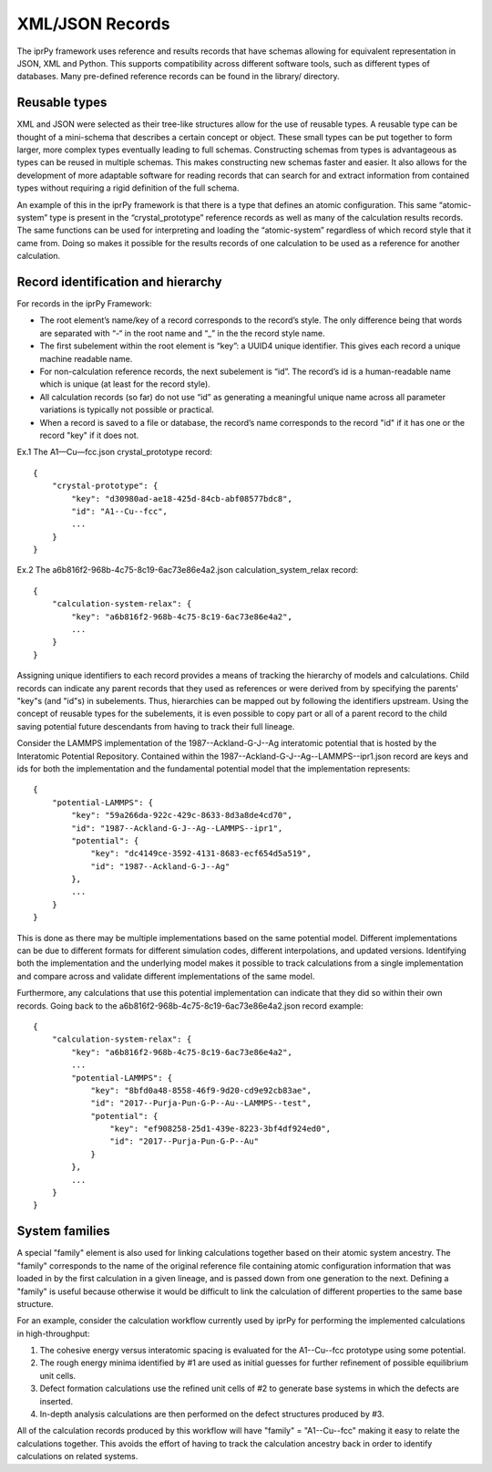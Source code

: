 
XML/JSON Records
****************

The iprPy framework uses reference and results records that have
schemas allowing for equivalent representation in JSON, XML and
Python.  This supports compatibility across different software tools,
such as different types of databases.  Many pre-defined reference
records can be found in the library/ directory.


Reusable types
==============

XML and JSON were selected as their tree-like structures allow for the
use of reusable types.  A reusable type can be thought of a
mini-schema that describes a certain concept or object.  These small
types can be put together to form larger, more complex types
eventually leading to full schemas. Constructing schemas from types is
advantageous as types can be reused in multiple schemas.  This makes
constructing new schemas faster and easier. It also allows for the
development of more adaptable software for reading records that can
search for and extract information from contained types without
requiring a rigid definition of the full schema.

An example of this in the iprPy framework is that there is a type that
defines an atomic configuration.  This same “atomic-system” type is
present in the “crystal_prototype” reference records as well as many
of the calculation results records.  The same functions can be used
for interpreting and loading the “atomic-system” regardless of which
record style that it came from.  Doing so makes it possible for the
results records of one calculation to be used as a reference for
another calculation.


Record identification and hierarchy
===================================

For records in the iprPy Framework:

* The root element’s name/key of a record corresponds to the record’s
  style. The only difference being that words are separated with “-“
  in the root name and “_” in the the record style name.

* The first subelement within the root element is “key”: a UUID4
  unique identifier.  This gives each record a unique machine readable
  name.

* For non-calculation reference records, the next subelement is “id”.
  The record’s id is a human-readable name which is unique (at least
  for the record style).

* All calculation records (so far) do not use “id” as generating a
  meaningful unique name across all parameter variations is typically
  not possible or practical.

* When a record is saved to a file or database, the record’s name
  corresponds to the record "id" if it has one or the record "key" if
  it does not.

Ex.1 The A1—Cu—fcc.json crystal_prototype record:

::

   {
       "crystal-prototype": {
           "key": "d30980ad-ae18-425d-84cb-abf08577bdc8",
           "id": "A1--Cu--fcc",
           ...
       }
   }

Ex.2 The a6b816f2-968b-4c75-8c19-6ac73e86e4a2.json
calculation_system_relax record:

::

   {
       "calculation-system-relax": {
           "key": "a6b816f2-968b-4c75-8c19-6ac73e86e4a2",
           ...
       }
   }

Assigning unique identifiers to each record provides a means of
tracking the hierarchy of models and calculations.  Child records can
indicate any parent records that they used as references or were
derived from by specifying the parents' "key"s (and "id"s) in
subelements. Thus, hierarchies can be mapped out by following the
identifiers upstream.  Using the concept of reusable types for the
subelements, it is even possible to copy part or all of a parent
record to the child saving potential future descendants from having to
track their full lineage.

Consider the LAMMPS implementation of the 1987--Ackland-G-J--Ag
interatomic potential that is hosted by the Interatomic Potential
Repository. Contained within the
1987--Ackland-G-J--Ag--LAMMPS--ipr1.json record are keys and ids for
both the implementation and the fundamental potential model that the
implementation represents:

::

   {
       "potential-LAMMPS": {
           "key": "59a266da-922c-429c-8633-8d3a8de4cd70",
           "id": "1987--Ackland-G-J--Ag--LAMMPS--ipr1",
           "potential": {
               "key": "dc4149ce-3592-4131-8683-ecf654d5a519",
               "id": "1987--Ackland-G-J--Ag"
           },
           ...
       }
   }

This is done as there may be multiple implementations based on the
same potential model.  Different implementations can be due to
different formats for different simulation codes, different
interpolations, and updated versions.  Identifying both the
implementation and the underlying model makes it possible to track
calculations from a single implementation and compare across and
validate different implementations of the same model.

Furthermore, any calculations that use this potential implementation
can indicate that they did so within their own records. Going back to
the a6b816f2-968b-4c75-8c19-6ac73e86e4a2.json record example:

::

   {
       "calculation-system-relax": {
           "key": "a6b816f2-968b-4c75-8c19-6ac73e86e4a2",
           ...
           "potential-LAMMPS": {
               "key": "8bfd0a48-8558-46f9-9d20-cd9e92cb83ae",
               "id": "2017--Purja-Pun-G-P--Au--LAMMPS--test",
               "potential": {
                   "key": "ef908258-25d1-439e-8223-3bf4df924ed0",
                   "id": "2017--Purja-Pun-G-P--Au"
               }
           },
           ...
       }
   }


System families
===============

A special "family" element is also used for linking calculations
together based on their atomic system ancestry.  The "family"
corresponds to the name of the original reference file containing
atomic configuration information that was loaded in by the first
calculation in a given lineage, and is passed down from one generation
to the next.  Defining a "family" is useful because otherwise it would
be difficult to link the calculation of different properties to the
same base structure.

For an example, consider the calculation workflow currently used by
iprPy for performing the implemented calculations in high-throughput:

1. The cohesive energy versus interatomic spacing is evaluated for the
   A1--Cu--fcc prototype using some potential.

2. The rough energy minima identified by #1 are used as initial
   guesses for further refinement of possible equilibrium unit cells.

3. Defect formation calculations use the refined unit cells of #2 to
   generate base systems in which the defects are inserted.

4. In-depth analysis calculations are then performed on the defect
   structures produced by #3.

All of the calculation records produced by this workflow will have
"family" = "A1--Cu--fcc" making it easy to relate the calculations
together.  This avoids the effort of having to track the calculation
ancestry back in order to identify calculations on related systems.
